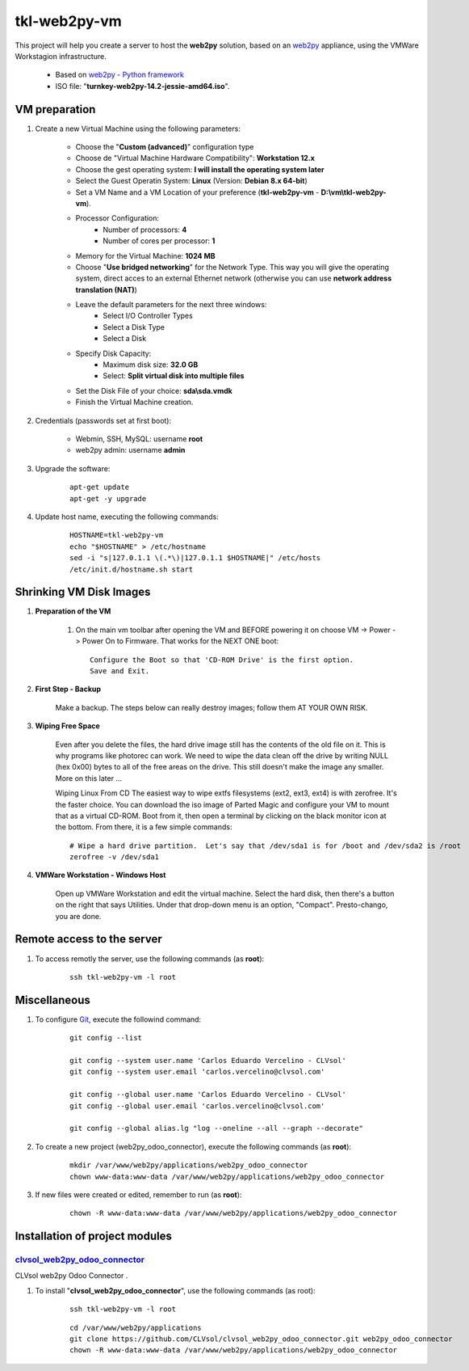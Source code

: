 =============
tkl-web2py-vm
=============

This project will help you create a server to host the **web2py** solution, based on an `web2py <http://www.web2py.com/>`_  appliance, using the VMWare Workstagion infrastructure.

    * Based on `web2py - Python framework <https://www.turnkeylinux.org/web2py>`_ 

    * ISO file: "**turnkey-web2py-14.2-jessie-amd64.iso**".

VM preparation
==============

#. Create a new Virtual Machine using the following parameters:

    - Choose the "**Custom (advanced)**" configuration type
    - Choose de "Virtual Machine Hardware Compatibility": **Workstation 12.x**
    - Choose the gest operating system: **I will install the operating system later**
    - Select the Guest Operatin System: **Linux** (Version: **Debian 8.x 64-bit**)
    - Set a VM Name and a VM Location of your preference (**tkl-web2py-vm** - **D:\\vm\\tkl-web2py-vm**).
    - Processor Configuration:
        - Number of processors: **4**
        - Number of cores per processor: **1**
    - Memory for the Virtual Machine: **1024 MB**
    - Choose "**Use bridged networking**" for the Network Type. This way you will give the operating system, direct acces to an external Ethernet network (otherwise you can use **network address translation (NAT)**)
    - Leave the default parameters for the next three windows:
        - Select I/O Controller Types
        - Select a Disk Type
        - Select a Disk
    - Specify Disk Capacity:
        - Maximum disk size: **32.0 GB**
        - Select: **Split virtual disk into multiple files**
    - Set the Disk File of your choice: **sda\\sda.vmdk**
    - Finish the Virtual Machine creation.

#. Credentials (passwords set at first boot):

    - Webmin, SSH, MySQL: username **root**
    - web2py admin: username **admin**

#. Upgrade the software:

    ::

        apt-get update
        apt-get -y upgrade

#. Update host name, executing the following commands:

    ::

        HOSTNAME=tkl-web2py-vm
        echo "$HOSTNAME" > /etc/hostname
        sed -i "s|127.0.1.1 \(.*\)|127.0.1.1 $HOSTNAME|" /etc/hosts
        /etc/init.d/hostname.sh start

Shrinking VM Disk Images
========================

#. **Preparation of the VM**

    #. On the main vm toolbar after opening the VM and BEFORE powering it on choose VM -> Power -> Power On to Firmware. That works for the NEXT ONE boot::

        Configure the Boot so that 'CD-ROM Drive' is the first option.
        Save and Exit.

#. **First Step - Backup**

    Make a backup.  The steps below can really destroy images; follow them AT YOUR OWN RISK.

#. **Wiping Free Space**

    Even after you delete the files, the hard drive image still has the contents of the old file on it.  This is why programs like photorec can work.  We need to wipe the data clean off the drive by writing NULL (hex 0x00) bytes to all of the free areas on the drive.  This still doesn't make the image any smaller.  More on this later ...
    
    Wiping Linux From CD
    The easiest way to wipe extfs filesystems (ext2, ext3, ext4) is with zerofree.  It's the faster choice.  You can download the iso image of Parted Magic and configure your VM to mount that as a virtual CD-ROM.  Boot from it, then open a terminal by clicking on the black monitor icon at the bottom.  From there, it is a few simple commands::

        # Wipe a hard drive partition.  Let's say that /dev/sda1 is for /boot and /dev/sda2 is /root
        zerofree -v /dev/sda1

#. **VMWare Workstation - Windows Host**

    Open up VMWare Workstation and edit the virtual machine.  Select the hard disk, then there's a button on the right that says Utilities.  Under that drop-down menu is an option, "Compact".  Presto-chango, you are done.


Remote access to the server
===========================

#. To access remotly the server, use the following commands (as **root**):

    ::

        ssh tkl-web2py-vm -l root


Miscellaneous
=============

#. To configure `Git <http://git-scm.com/>`_, execute the followind command:

    ::

        git config --list

        git config --system user.name 'Carlos Eduardo Vercelino - CLVsol'
        git config --system user.email 'carlos.vercelino@clvsol.com'

        git config --global user.name 'Carlos Eduardo Vercelino - CLVsol'
        git config --global user.email 'carlos.vercelino@clvsol.com'

        git config --global alias.lg "log --oneline --all --graph --decorate"

#. To create a new project (web2py_odoo_connector), execute the following commands (as **root**):

    ::

        mkdir /var/www/web2py/applications/web2py_odoo_connector
        chown www-data:www-data /var/www/web2py/applications/web2py_odoo_connector

#. If new files were created or edited, remember to run (as **root**):

    ::

        chown -R www-data:www-data /var/www/web2py/applications/web2py_odoo_connector

Installation of project modules
===============================


`clvsol_web2py_odoo_connector <https://github.com/CLVsol/clvsol_web2py_odoo_connector.git>`_
--------------------------------------------------------------------------------------------

CLVsol web2py Odoo Connector . 

#. To install "**clvsol_web2py_odoo_connector**", use the following commands (as root):

    ::

        ssh tkl-web2py-vm -l root

    ::

        cd /var/www/web2py/applications
        git clone https://github.com/CLVsol/clvsol_web2py_odoo_connector.git web2py_odoo_connector
        chown -R www-data:www-data /var/www/web2py/applications/web2py_odoo_connector

